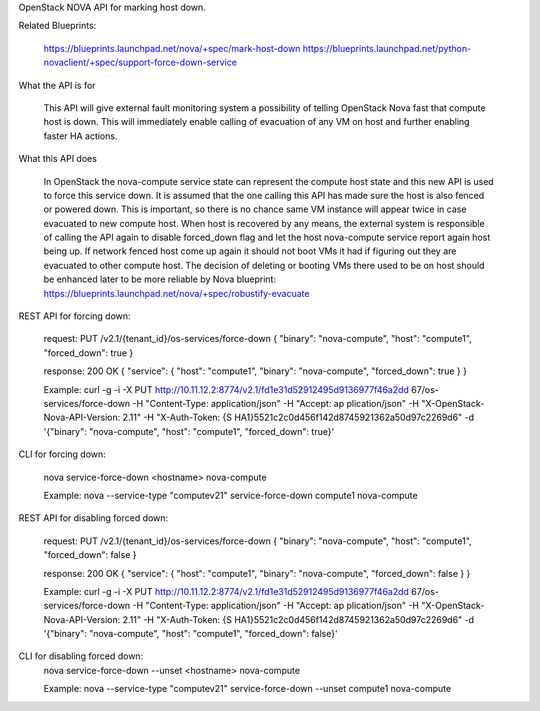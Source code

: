 OpenStack NOVA API for marking host down.

Related Blueprints:

  https://blueprints.launchpad.net/nova/+spec/mark-host-down
  https://blueprints.launchpad.net/python-novaclient/+spec/support-force-down-service

What the API is for

  This API will give external fault monitoring system a possibility of telling
  OpenStack Nova fast that compute host is down. This will immediately enable
  calling of evacuation of any VM on host and further enabling faster HA
  actions.

What this API does

  In OpenStack the nova-compute service state can represent the compute host
  state and this new API is used to force this service down. It is assumed
  that the one calling this API has made sure the host is also fenced or
  powered down. This is important, so there is no chance same VM instance will
  appear twice in case evacuated to new compute host. When host is recovered
  by any means, the external system is responsible of calling the API again to
  disable forced_down flag and let the host nova-compute service report again
  host being up. If network fenced host come up again it should not boot VMs
  it had if figuring out they are evacuated to other compute host. The
  decision of deleting or booting VMs there used to be on host should be
  enhanced later to be more reliable by Nova blueprint:
  https://blueprints.launchpad.net/nova/+spec/robustify-evacuate

REST API for forcing down:

  request:
  PUT /v2.1/{tenant_id}/os-services/force-down
  {
  "binary": "nova-compute",
  "host": "compute1",
  "forced_down": true
  }

  response:
  200 OK
  {
  "service": {
  "host": "compute1",
  "binary": "nova-compute",
  "forced_down": true
  }
  }

  Example:
  curl -g -i -X PUT http://10.11.12.2:8774/v2.1/fd1e31d52912495d9136977f46a2dd
  67/os-services/force-down -H "Content-Type: application/json" -H "Accept: ap
  plication/json" -H "X-OpenStack-Nova-API-Version: 2.11" -H "X-Auth-Token: {S
  HA1}5521c2c0d456f142d8745921362a50d97c2269d6" -d '{"binary": "nova-compute",
  "host": "compute1", "forced_down": true}'

CLI for forcing down:

  nova service-force-down <hostname> nova-compute

  Example:
  nova --service-type "computev21" service-force-down compute1 \
  nova-compute

REST API for disabling forced down:

  request:
  PUT /v2.1/{tenant_id}/os-services/force-down
  {
  "binary": "nova-compute",
  "host": "compute1",
  "forced_down": false
  }

  response:
  200 OK
  {
  "service": {
  "host": "compute1",
  "binary": "nova-compute",
  "forced_down": false
  }
  }

  Example:
  curl -g -i -X PUT http://10.11.12.2:8774/v2.1/fd1e31d52912495d9136977f46a2dd
  67/os-services/force-down -H "Content-Type: application/json" -H "Accept: ap
  plication/json" -H "X-OpenStack-Nova-API-Version: 2.11" -H "X-Auth-Token: {S
  HA1}5521c2c0d456f142d8745921362a50d97c2269d6" -d '{"binary": "nova-compute",
  "host": "compute1", "forced_down": false}'

CLI for disabling forced down:
  nova service-force-down --unset <hostname> nova-compute

  Example:
  nova --service-type "computev21" service-force-down --unset compute1 nova-compute

